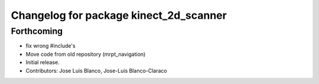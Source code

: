 ^^^^^^^^^^^^^^^^^^^^^^^^^^^^^^^^^^^^^^^
Changelog for package kinect_2d_scanner
^^^^^^^^^^^^^^^^^^^^^^^^^^^^^^^^^^^^^^^

Forthcoming
-----------
* fix wrong #include's
* Move code from old repository (mrpt_navigation)
* Initial release.
* Contributors: Jose Luis Blanco, Jose-Luis Blanco-Claraco
